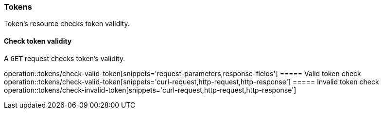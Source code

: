 === Tokens
Token's resource checks token validity.

==== Check token validity
A `GET` request checks token's validity.


operation::tokens/check-valid-token[snippets='request-parameters,response-fields']
===== Valid token check
operation::tokens/check-valid-token[snippets='curl-request,http-request,http-response']
===== Invalid token check
operation::tokens/check-invalid-token[snippets='curl-request,http-request,http-response']


